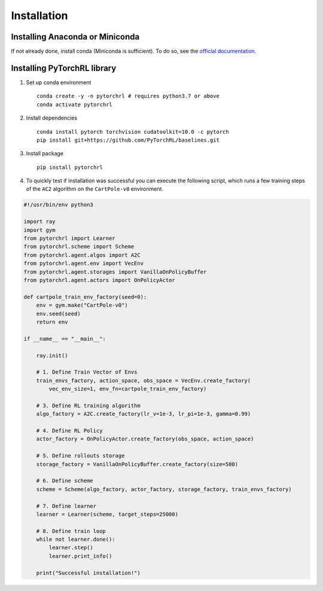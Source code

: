 Installation
============

Installing Anaconda or Miniconda
--------------------------------

If not already done, install conda (Miniconda is sufficient). To do so, see the `official documentation. <https://docs.conda.io/projects/conda/en/latest/user-guide/install/>`_

Installing PyTorchRL library
----------------------------

1. Set up conda environment ::

    conda create -y -n pytorchrl # requires python3.7 or above
    conda activate pytorchrl

2. Install dependencies ::

    conda install pytorch torchvision cudatoolkit=10.0 -c pytorch
    pip install git+https://github.com/PyTorchRL/baselines.git

3. Install package ::

    pip install pytorchrl

4. To quickly test if installation was successful you can execute the following script, which runs a few training steps of the ``AC2`` algorithm on the ``CartPole-v0`` environment.

.. code-block:: python

    #!/usr/bin/env python3

    import ray
    import gym
    from pytorchrl import Learner
    from pytorchrl.scheme import Scheme
    from pytorchrl.agent.algos import A2C
    from pytorchrl.agent.env import VecEnv
    from pytorchrl.agent.storages import VanillaOnPolicyBuffer
    from pytorchrl.agent.actors import OnPolicyActor

    def cartpole_train_env_factory(seed=0):
        env = gym.make("CartPole-v0")
        env.seed(seed)
        return env

    if __name__ == "__main__":

        ray.init()

        # 1. Define Train Vector of Envs
        train_envs_factory, action_space, obs_space = VecEnv.create_factory(
            vec_env_size=1, env_fn=cartpole_train_env_factory)

        # 3. Define RL training algorithm
        algo_factory = A2C.create_factory(lr_v=1e-3, lr_pi=1e-3, gamma=0.99)

        # 4. Define RL Policy
        actor_factory = OnPolicyActor.create_factory(obs_space, action_space)

        # 5. Define rollouts storage
        storage_factory = VanillaOnPolicyBuffer.create_factory(size=500)

        # 6. Define scheme
        scheme = Scheme(algo_factory, actor_factory, storage_factory, train_envs_factory)

        # 7. Define learner
        learner = Learner(scheme, target_steps=25000)

        # 8. Define train loop
        while not learner.done():
            learner.step()
            learner.print_info()

        print("Successful installation!")

